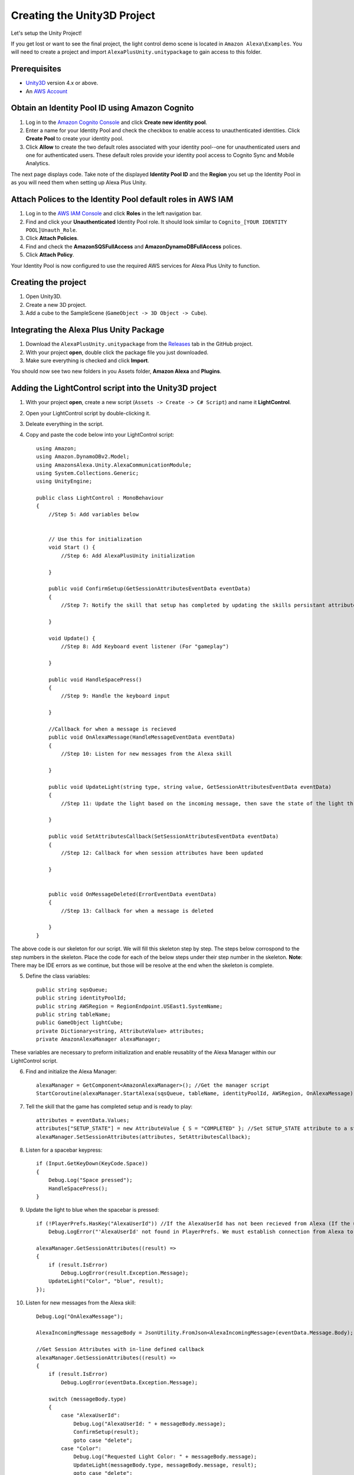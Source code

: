 ****************************
Creating the Unity3D Project
****************************

Let's setup the Unity Project!

If you get lost or want to see the final project, the light control demo scene is located in ``Amazon Alexa\Examples``. You will need to create a project and import ``AlexaPlusUnity.unitypackage`` to gain access to this folder. 

Prerequisites
=============

-  `Unity3D <https://unity3d.com/>`_ version 4.x or above.
-  An `AWS Account <https://aws.amazon.com/>`_

Obtain an Identity Pool ID using Amazon Cognito
================================================

1. Log in to the `Amazon Cognito Console <https://console.aws.amazon.com/cognito/home>`_ and click **Create new identity pool**.
2. Enter a name for your Identity Pool and check the checkbox to enable access to unauthenticated identities. Click **Create Pool** to create your identity pool.
3. Click **Allow** to create the two default roles associated with your identity pool--one for unauthenticated users and one for authenticated users. These default roles provide your identity pool access to Cognito Sync and Mobile Analytics.

The next page displays code. Take note of the displayed **Identity Pool ID** and the **Region** you set up the Identity Pool in as you will need them when setting up Alexa Plus Unity.

Attach Polices to the Identity Pool default roles in AWS IAM
============================================================

1. Log in to the `AWS IAM Console <https://console.aws.amazon.com/iam/home?region=us-east-1#/home>`_ and click **Roles** in the left navigation bar.
2. Find and click your **Unauthenticated** Identity Pool role. It should look similar to ``Cognito_[YOUR IDENTITY POOL]Unauth_Role``.
3. Click **Attach Policies**.
4. Find and check the **AmazonSQSFullAccess** and **AmazonDynamoDBFullAccess** polices.
5. Click **Attach Policy**.

Your Identity Pool is now configured to use the required AWS services for Alexa Plus Unity to function.

Creating the project
====================

1. Open Unity3D.
2. Create a new 3D project.
3. Add a cube to the SampleScene (``GameObject -> 3D Object -> Cube``).

Integrating the Alexa Plus Unity Package
========================================

1. Download the ``AlexaPlusUnity.unitypackage`` from the `Releases <https://github.com/AustinMathuw/AlexaPlusUnity/releases>`_ tab in the GitHub project.
2. With your project **open**, double click the package file you just downloaded.
3. Make sure everything is checked and click **Import**.

You should now see two new folders in you Assets folder, **Amazon Alexa** and **Plugins**.

Adding the LightControl script into the Unity3D project
=======================================================

1. With your project **open**, create a new script (``Assets -> Create -> C# Script``) and name it **LightControl**.
2. Open your LightControl script by double-clicking it.
3. Deleate everything in the script.
4. Copy and paste the code below into your LightControl script: ::

    using Amazon;
    using Amazon.DynamoDBv2.Model;
    using AmazonsAlexa.Unity.AlexaCommunicationModule;
    using System.Collections.Generic;
    using UnityEngine;

    public class LightControl : MonoBehaviour
    {
        //Step 5: Add variables below


        // Use this for initialization
        void Start () {
            //Step 6: Add AlexaPlusUnity initialization

        }

        public void ConfirmSetup(GetSessionAttributesEventData eventData)
        {
            //Step 7: Notify the skill that setup has completed by updating the skills persistant attributes (in DynamoDB)
            
        }

        void Update() {
            //Step 8: Add Keyboard event listener (For "gameplay")
            
        }
        
        public void HandleSpacePress()
        {
            //Step 9: Handle the keyboard input
            
        }

        //Callback for when a message is recieved
        public void OnAlexaMessage(HandleMessageEventData eventData)
        {
            //Step 10: Listen for new messages from the Alexa skill
            
        }
        
        public void UpdateLight(string type, string value, GetSessionAttributesEventData eventData)
        {
            //Step 11: Update the light based on the incoming message, then save the state of the light through the skill's session attributes
            
        }

        public void SetAttributesCallback(SetSessionAttributesEventData eventData)
        {
            //Step 12: Callback for when session attributes have been updated
            
        }

        
        public void OnMessageDeleted(ErrorEventData eventData)
        {
            //Step 13: Callback for when a message is deleted
            
        }
    }

The above code is our skeleton for our script. We will fill this skeleton step by step. The steps below corrospond to the step numbers in the skeleton. Place the code for each of the below steps under their step number in the skeleton.
**Note**: There may be IDE errors as we continue, but those will be resolve at the end when the skeleton is complete.

5. Define the class variables: ::

    public string sqsQueue;
    public string identityPoolId;
    public string AWSRegion = RegionEndpoint.USEast1.SystemName;
    public string tableName;
    public GameObject lightCube;
    private Dictionary<string, AttributeValue> attributes;
    private AmazonAlexaManager alexaManager;

These variables are necessary to preform initialization and enable reusablity of the Alexa Manager within our LightControl script.

6. Find and initialize the Alexa Manager: ::

        alexaManager = GetComponent<AmazonAlexaManager>(); //Get the manager script
        StartCoroutine(alexaManager.StartAlexa(sqsQueue, tableName, identityPoolId, AWSRegion, OnAlexaMessage)); //Initialize the Alexa Manager

7. Tell the skill that the game has completed setup and is ready to play: ::

        attributes = eventData.Values;
        attributes["SETUP_STATE"] = new AttributeValue { S = "COMPLETED" }; //Set SETUP_STATE attribute to a string, COMPLETED
        alexaManager.SetSessionAttributes(attributes, SetAttributesCallback);

8. Listen for a spacebar keypress: ::

        if (Input.GetKeyDown(KeyCode.Space))
        {
            Debug.Log("Space pressed");
            HandleSpacePress();
        }

9. Update the light to blue when the spacebar is pressed: ::

        if (!PlayerPrefs.HasKey("AlexaUserId")) //If the AlexaUserId has not been recieved from Alexa (If the user has not opened the skill)
            Debug.LogError("'AlexaUserId' not found in PlayerPrefs. We must establish connection from Alexa to set this. Please open the skill to set the 'AlexaUserId' PlayerPref.");

        alexaManager.GetSessionAttributes((result) =>
        {
            if (result.IsError)
                Debug.LogError(result.Exception.Message);
            UpdateLight("Color", "blue", result);
        });

10. Listen for new messages from the Alexa skill: ::

        Debug.Log("OnAlexaMessage");

        AlexaIncomingMessage messageBody = JsonUtility.FromJson<AlexaIncomingMessage>(eventData.Message.Body);

        //Get Session Attributes with in-line defined callback 
        alexaManager.GetSessionAttributes((result) =>
        {
            if (result.IsError)
                Debug.LogError(eventData.Exception.Message);

            switch (messageBody.type)
            {
                case "AlexaUserId":
                    Debug.Log("AlexaUserId: " + messageBody.message);
                    ConfirmSetup(result);
                    goto case "delete";
                case "Color":
                    Debug.Log("Requested Light Color: " + messageBody.message);
                    UpdateLight(messageBody.type, messageBody.message, result);
                    goto case "delete";
                case "State":
                    Debug.Log("Requested Light State: " + messageBody.message);
                    UpdateLight(messageBody.type, messageBody.message, result);
                    goto case "delete";
                case "delete":
                    var receiptHandle = eventData.Message.ReceiptHandle;
                    alexaManager.DeleteMessage(receiptHandle, OnMessageDeleted);
                    break;
                default:
                    break;
            }
        });

11. Update the light: ::

        attributes = eventData.Values;
        if(type == "Color")
        {
            attributes["color"] = new AttributeValue { S = value }; //Set color attribute to a string value
        } else if(type == "State")
        {
            attributes["state"] = new AttributeValue { S = value }; //Set state attribute to a string value
        }

        switch (value)
        {
            case "white":
                lightCube.GetComponent<Renderer>().material.color = Color.white;
                break;
            case "red":
                lightCube.GetComponent<Renderer>().material.color = Color.red;
                break;
            case "green":
                lightCube.GetComponent<Renderer>().material.color = Color.green;
                break;
            case "yellow":
                lightCube.GetComponent<Renderer>().material.color = Color.yellow;
                break;
            case "blue":
                lightCube.GetComponent<Renderer>().material.color = Color.blue;
                break;
            case "on":
                lightCube.GetComponent<Renderer>().enabled = true;
                break;
            case "off":
                lightCube.GetComponent<Renderer>().enabled = false;
                break;
        }
        alexaManager.SetSessionAttributes(attributes, SetAttributesCallback);  //Save Attributes for Alexa to use

12. Let's be notified when there is a error setting the attributes: ::

        Debug.Log("OnSetAttributes");
        if (eventData.IsError)
            Debug.LogError(eventData.Exception.Message);

13. Let's be notified when there is a error deleting a message: ::

        Debug.Log("OnDeleteMessage");
        if (eventData.IsError)
            Debug.LogError(eventData.Exception.Message);

14. Be sure to save this file!

Adding the Alexa Manager GameObject in Unity3D
==============================================

1. Create a new **Empty GameObject** (``GameObject -> Create Empty``) and name it **Amazon Alexa**.
2. With your new GameObject selected, click **Add Component**, type **AlexaAlexaManager** and select the AlexaAlexaManager script.
3. Click **Add Component** again, type **LightControl** and select the LightControl script.
4. Fill the ``SQS Queue`` with the code sent from the Alexa skill when it launches.

**Note**: You will have to fill this in later, as we have not set up the Alexa skill yet.

5. Fill the ``Identity Pool Id`` with the one you created earlier.
6. Fill the ``AWS Region`` with the one you made note of earlier.
7. Fill the ``Table Name`` with the one your Alexa skill created.

**Note**: You will have to fill this in later, as we have not set up the Alexa skill yet.

8. Drag the **Cube** from the hierarchy into the box next to ``Light Cube``.

Wrapping Up
===========

Aside from a few minor updates, have finished the Unity3D project! Next Step: The Alexa Skill!